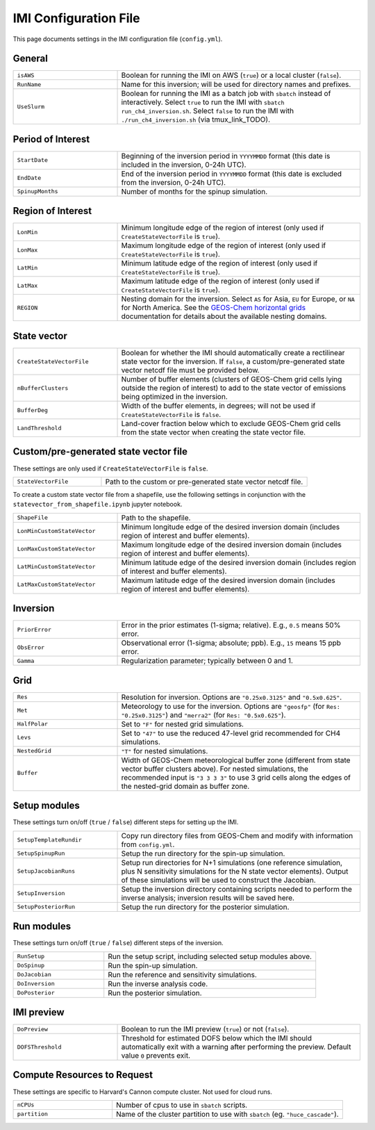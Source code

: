 IMI Configuration File
======================
This page documents settings in the IMI configuration file (``config.yml``).

General
~~~~~~~
.. list-table::
   :widths: 30, 70
   :class: tight-table

   * - ``isAWS``
     - Boolean for running the IMI on AWS (``true``) or a local cluster (``false``).
   * - ``RunName``
     - Name for this inversion; will be used for directory names and prefixes.
   * - ``UseSlurm``
     - Boolean for running the IMI as a batch job with ``sbatch`` instead of interactively.
       Select ``true`` to run the IMI with ``sbatch run_ch4_inversion.sh``.
       Select ``false`` to run the IMI with ``./run_ch4_inversion.sh`` (via tmux_link_TODO).

Period of Interest
~~~~~~~~~~~~~~~~~~
.. list-table::
   :widths: 30, 70
   :class: tight-table

   * - ``StartDate``
     - Beginning of the inversion period in ``YYYYMMDD`` format (this date is included in the inversion, 0-24h UTC).
   * - ``EndDate``
     - End of the inversion period in ``YYYYMMDD`` format (this date is excluded from the inversion, 0-24h UTC).
   * - ``SpinupMonths``
     - Number of months for the spinup simulation. 

Region of Interest
~~~~~~~~~~~~~~~~~~
.. list-table::
   :widths: 30, 70
   :class: tight-table 

   * - ``LonMin``
     - Minimum longitude edge of the region of interest (only used if ``CreateStateVectorFile`` is ``true``).
   * - ``LonMax``
     - Maximum longitude edge of the region of interest (only used if ``CreateStateVectorFile`` is ``true``).
   * - ``LatMin``
     - Minimum latitude edge of the region of interest (only used if ``CreateStateVectorFile`` is ``true``).
   * - ``LatMax``
     - Maximum latitude edge of the region of interest (only used if ``CreateStateVectorFile`` is ``true``).
   * - ``REGION``
     - Nesting domain for the inversion. 
       Select ``AS`` for Asia, ``EU`` for Europe, or ``NA`` for North America.
       See the `GEOS-Chem horizontal grids <http://wiki.seas.harvard.edu/geos-chem/index.php/GEOS-Chem_horizontal_grids>`_ documentation
       for details about the available nesting domains.

State vector 
~~~~~~~~~~~~
.. list-table::
   :widths: 30, 70
   :class: tight-table

   * - ``CreateStateVectorFile``
     - Boolean for whether the IMI should automatically create a rectilinear state vector for the inversion. 
       If ``false``, a custom/pre-generated state vector netcdf file must be provided below.
   * - ``nBufferClusters``
     - Number of buffer elements (clusters of GEOS-Chem grid cells lying outside the region of interest) to add to the state vector 
       of emissions being optimized in the inversion.
   * - ``BufferDeg``
     - Width of the buffer elements, in degrees; will not be used if ``CreateStateVectorFile`` is ``false``.
   * - ``LandThreshold``
     - Land-cover fraction below which to exclude GEOS-Chem grid cells from the state vector when creating the state vector file.

Custom/pre-generated state vector file
~~~~~~~~~~~~~~~~~~~~~~~~~~~~~~~~~~~~~~
These settings are only used if ``CreateStateVectorFile`` is ``false``.

.. list-table::
   :widths: 30, 70
   :class: tight-table

   * - ``StateVectorFile``
     - Path to the custom or pre-generated state vector netcdf file.

To create a custom state vector file from a shapefile, use the following settings in conjunction with the ``statevector_from_shapefile.ipynb`` jupyter notebook.

.. list-table::
   :widths: 30, 70
   :class: tight-table

   * - ``ShapeFile``
     - Path to the shapefile.
   * - ``LonMinCustomStateVector``
     - Minimum longitude edge of the desired inversion domain (includes region of interest and buffer elements).
   * - ``LonMaxCustomStateVector``
     - Maximum longitude edge of the desired inversion domain (includes region of interest and buffer elements).
   * - ``LatMinCustomStateVector``
     - Minimum latitude edge of the desired inversion domain (includes region of interest and buffer elements).
   * - ``LatMaxCustomStateVector``
     - Maximum latitude edge of the desired inversion domain (includes region of interest and buffer elements).

Inversion
~~~~~~~~~
.. list-table::
   :widths: 30, 70
   :class: tight-table

   * - ``PriorError``
     - Error in the prior estimates (1-sigma; relative). E.g., ``0.5`` means 50% error.
   * - ``ObsError``
     - Observational error (1-sigma; absolute; ppb). E.g., ``15`` means 15 ppb error.
   * - ``Gamma``
     - Regularization parameter; typically between 0 and 1.

Grid
~~~~
.. list-table::
   :widths: 30, 70
   :class: tight-table

   * - ``Res``
     - Resolution for inversion. Options are ``"0.25x0.3125"`` and ``"0.5x0.625"``.
   * - ``Met``
     - Meteorology to use for the inversion. Options are ``"geosfp"`` (for ``Res: "0.25x0.3125"``) and ``"merra2"`` (for ``Res: "0.5x0.625"``).
   * - ``HalfPolar``
     - Set to ``"F"`` for nested grid simulations. 
   * - ``Levs``
     - Set to ``"47"`` to use the reduced 47-level grid recommended for CH4 simulations.
   * - ``NestedGrid``
     - ``"T"`` for nested simulations.
   * - ``Buffer``
     - Width of GEOS-Chem meteorological buffer zone (different from state vector buffer clusters above). 
       For nested simulations, the recommended input is ``"3 3 3 3"`` to use 3 grid cells along the edges of the nested-grid domain as buffer zone.

Setup modules
~~~~~~~~~~~~~
These settings turn on/off (``true`` / ``false``) different steps for setting up the IMI.

.. list-table::
   :widths: 30, 70
   :class: tight-table

   * - ``SetupTemplateRundir``
     - Copy run directory files from GEOS-Chem and modify with information from ``config.yml``.
   * - ``SetupSpinupRun``
     - Setup the run directory for the spin-up simulation.
   * - ``SetupJacobianRuns``
     - Setup run directories for N+1 simulations (one reference simulation, plus N sensitivity simulations for the N state vector elements). 
       Output of these simulations will be used to construct the Jacobian.
   * - ``SetupInversion``
     - Setup the inversion directory containing scripts needed to perform the inverse analysis; inversion results will be saved here.
   * - ``SetupPosteriorRun``
     - Setup the run directory for the posterior simulation.

Run modules
~~~~~~~~~~~
These settings turn on/off (``true`` / ``false``) different steps of the inversion.

.. list-table::
   :widths: 30, 70
   :class: tight-table

   * - ``RunSetup``
     - Run the setup script, including selected setup modules above.
   * - ``DoSpinup``
     - Run the spin-up simulation.
   * - ``DoJacobian``
     - Run the reference and sensitivity simulations.
   * - ``DoInversion``
     - Run the inverse analysis code.
   * - ``DoPosterior``
     - Run the posterior simulation.

IMI preview
~~~~~~~~~~~
.. list-table::
   :widths: 30, 70
   :class: tight-table

   * - ``DoPreview``
     - Boolean to run the IMI preview (``true``) or not (``false``).
   * - ``DOFSThreshold``
     - Threshold for estimated DOFS below which the IMI should automatically exit with a warning after performing the preview.
       Default value ``0`` prevents exit.

Compute Resources to Request
~~~~~~~~~~~~~~~~~~~~~~~~~~~~
These settings are specific to Harvard's Cannon compute cluster. Not used for cloud runs.

.. list-table::
   :widths: 30, 70
   :class: tight-table

   * - ``nCPUs``
     - Number of cpus to use in ``sbatch`` scripts.
   * - ``partition``
     - Name of the cluster partition to use with ``sbatch`` (eg. ``"huce_cascade"``).
